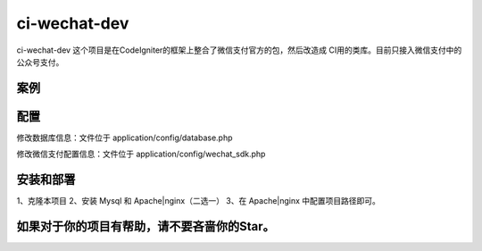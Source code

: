 ###################
ci-wechat-dev
###################

ci-wechat-dev 这个项目是在CodeIgniter的框架上整合了微信支付官方的包，然后改造成
CI用的类库。目前只接入微信支付中的公众号支付。

*******************
案例
*******************



**************************
配置
**************************

修改数据库信息：文件位于 application/config/database.php

修改微信支付配置信息：文件位于 application/config/wechat_sdk.php

*******************
安装和部署
*******************
1、克隆本项目
2、安装 Mysql 和 Apache|nginx（二选一）
3、在 Apache|nginx 中配置项目路径即可。

************
如果对于你的项目有帮助，请不要吝啬你的Star。
************

